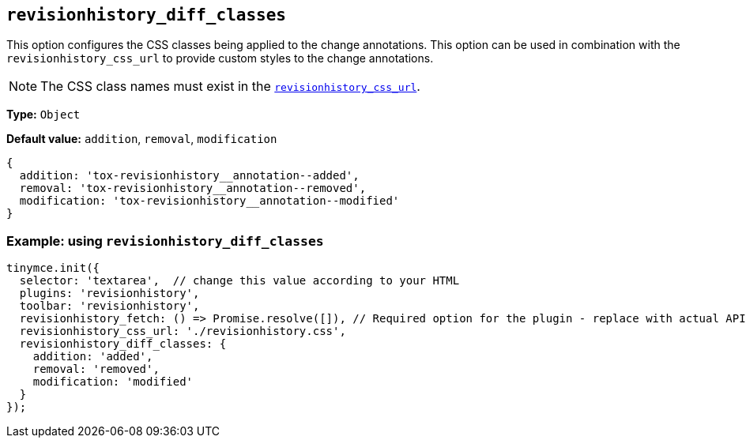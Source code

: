 [[revisionhistory_diff_classes]]
== `revisionhistory_diff_classes`

This option configures the CSS classes being applied to the change annotations. This option can be used in combination with the `revisionhistory_css_url` to provide custom styles to the change annotations.

[NOTE]
The CSS class names must exist in the xref:revisionhistory_css_url[`+revisionhistory_css_url+`].

*Type:* `+Object+`

*Default value:* `addition`, `removal`, `modification`
[source,js]
----
{
  addition: 'tox-revisionhistory__annotation--added',
  removal: 'tox-revisionhistory__annotation--removed',
  modification: 'tox-revisionhistory__annotation--modified'
}
----

=== Example: using `revisionhistory_diff_classes`

[source,js]
----
tinymce.init({
  selector: 'textarea',  // change this value according to your HTML
  plugins: 'revisionhistory',
  toolbar: 'revisionhistory',
  revisionhistory_fetch: () => Promise.resolve([]), // Required option for the plugin - replace with actual API request
  revisionhistory_css_url: './revisionhistory.css',
  revisionhistory_diff_classes: {
    addition: 'added',
    removal: 'removed',
    modification: 'modified'
  }
});
----
